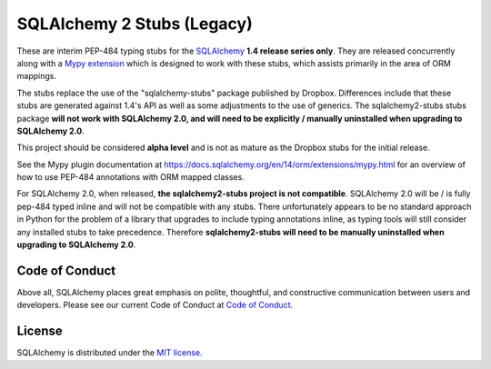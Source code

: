 ===========================
SQLAlchemy 2 Stubs (Legacy)
===========================

These are interim PEP-484 typing stubs for the
`SQLAlchemy <https://www.sqlalchemy.org>`_ **1.4 release series only**. They
are released concurrently along with a
`Mypy extension <https://docs.sqlalchemy.org/en/14/orm/extensions/mypy.html>`_
which is designed to work with these stubs, which assists primarily in the area
of ORM mappings.

The stubs replace the use of the "sqlalchemy-stubs" package published by
Dropbox. Differences include that these stubs are generated against 1.4's API
as well as some adjustments to the use of generics. The sqlalchemy2-stubs stubs
package **will not work with SQLAlchemy 2.0, and will need to be explicitly /
manually uninstalled when upgrading to SQLAlchemy 2.0**.

This project should be considered **alpha level** and is not as mature
as the Dropbox stubs for the initial release.

See the Mypy plugin documentation at https://docs.sqlalchemy.org/en/14/orm/extensions/mypy.html
for an overview of how to use PEP-484 annotations with ORM mapped classes.

For SQLAlchemy 2.0, when released, **the sqlalchemy2-stubs project is not
compatible**.  SQLAlchemy 2.0 will be / is fully pep-484 typed inline and
will not be compatible with any stubs.  There unfortunately appears to be no
standard approach in Python for the problem of a library that upgrades to
include typing annotations inline, as typing tools will still consider
any installed stubs to take precedence.  Therefore **sqlalchemy2-stubs
will need to be manually uninstalled when upgrading to SQLAlchemy 2.0**.


Code of Conduct
---------------

Above all, SQLAlchemy places great emphasis on polite, thoughtful, and
constructive communication between users and developers.
Please see our current Code of Conduct at
`Code of Conduct <http://www.sqlalchemy.org/codeofconduct.html>`_.

License
-------

SQLAlchemy is distributed under the `MIT license
<http://www.opensource.org/licenses/mit-license.php>`_.

